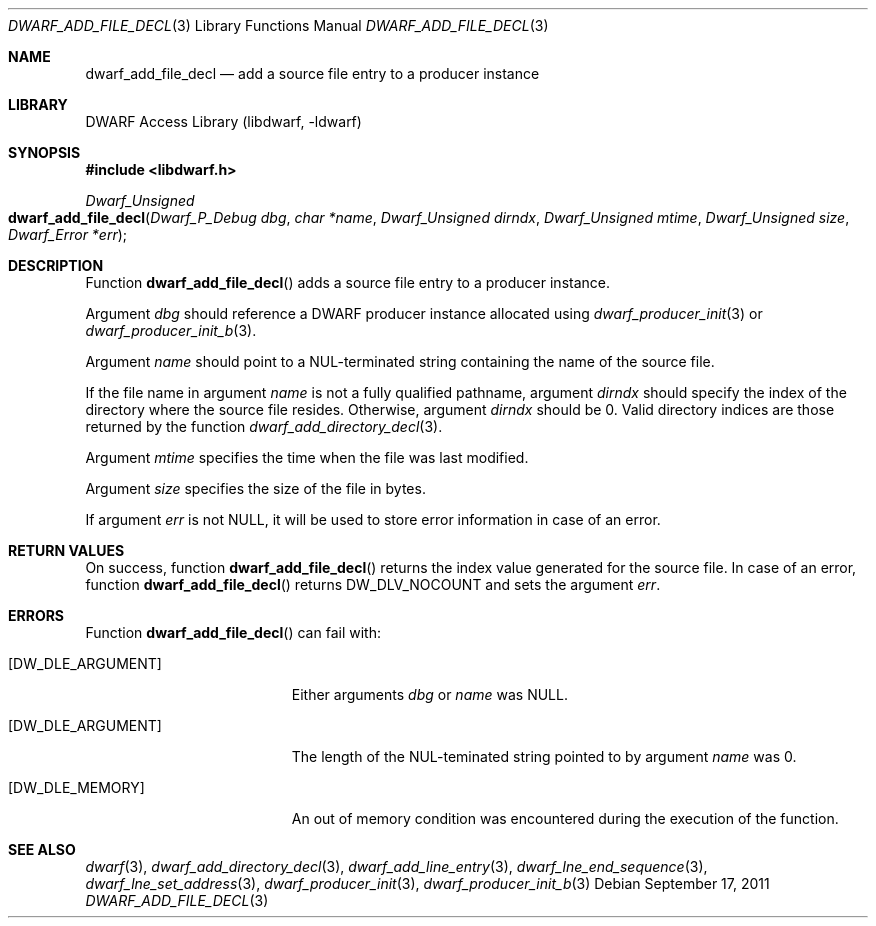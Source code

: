 .\" Copyright (c) 2011 Kai Wang
.\" All rights reserved.
.\"
.\" Redistribution and use in source and binary forms, with or without
.\" modification, are permitted provided that the following conditions
.\" are met:
.\" 1. Redistributions of source code must retain the above copyright
.\"    notice, this list of conditions and the following disclaimer.
.\" 2. Redistributions in binary form must reproduce the above copyright
.\"    notice, this list of conditions and the following disclaimer in the
.\"    documentation and/or other materials provided with the distribution.
.\"
.\" THIS SOFTWARE IS PROVIDED BY THE AUTHOR AND CONTRIBUTORS ``AS IS'' AND
.\" ANY EXPRESS OR IMPLIED WARRANTIES, INCLUDING, BUT NOT LIMITED TO, THE
.\" IMPLIED WARRANTIES OF MERCHANTABILITY AND FITNESS FOR A PARTICULAR PURPOSE
.\" ARE DISCLAIMED.  IN NO EVENT SHALL THE AUTHOR OR CONTRIBUTORS BE LIABLE
.\" FOR ANY DIRECT, INDIRECT, INCIDENTAL, SPECIAL, EXEMPLARY, OR CONSEQUENTIAL
.\" DAMAGES (INCLUDING, BUT NOT LIMITED TO, PROCUREMENT OF SUBSTITUTE GOODS
.\" OR SERVICES; LOSS OF USE, DATA, OR PROFITS; OR BUSINESS INTERRUPTION)
.\" HOWEVER CAUSED AND ON ANY THEORY OF LIABILITY, WHETHER IN CONTRACT, STRICT
.\" LIABILITY, OR TORT (INCLUDING NEGLIGENCE OR OTHERWISE) ARISING IN ANY WAY
.\" OUT OF THE USE OF THIS SOFTWARE, EVEN IF ADVISED OF THE POSSIBILITY OF
.\" SUCH DAMAGE.
.\"
.\" $Id$
.\"
.Dd September 17, 2011
.Dt DWARF_ADD_FILE_DECL 3
.Os
.Sh NAME
.Nm dwarf_add_file_decl
.Nd add a source file entry to a producer instance
.Sh LIBRARY
.Lb libdwarf
.Sh SYNOPSIS
.In libdwarf.h
.Ft "Dwarf_Unsigned"
.Fo dwarf_add_file_decl
.Fa "Dwarf_P_Debug dbg"
.Fa "char *name"
.Fa "Dwarf_Unsigned dirndx"
.Fa "Dwarf_Unsigned mtime"
.Fa "Dwarf_Unsigned size"
.Fa "Dwarf_Error *err"
.Fc
.Sh DESCRIPTION
Function
.Fn dwarf_add_file_decl
adds a source file entry to a producer instance.
.Pp
Argument
.Ar dbg
should reference a DWARF producer instance allocated using
.Xr dwarf_producer_init 3
or
.Xr dwarf_producer_init_b 3 .
.Pp
Argument
.Ar name
should point to a NUL-terminated string containing the name of
the source file.
.Pp
If the file name in argument
.Ar name
is not a fully qualified pathname, argument
.Ar dirndx
should specify the index of the directory where the source file resides.
Otherwise, argument
.Ar dirndx
should be 0.
Valid directory indices are those returned by the function
.Xr dwarf_add_directory_decl 3 .
.Pp
Argument
.Ar mtime
specifies the time when the file was last modified.
.Pp
Argument
.Ar size
specifies the size of the file in bytes.
.Pp
If argument
.Ar err
is not NULL, it will be used to store error information in case
of an error.
.Sh RETURN VALUES
On success, function
.Fn dwarf_add_file_decl
returns the index value generated for the source file.
In case of an error, function
.Fn dwarf_add_file_decl
returns
.Dv DW_DLV_NOCOUNT
and sets the argument
.Ar err .
.Sh ERRORS
Function
.Fn dwarf_add_file_decl
can fail with:
.Bl -tag -width ".Bq Er DW_DLE_ARGUMENT"
.It Bq Er DW_DLE_ARGUMENT
Either arguments
.Ar dbg
or
.Ar name
was NULL.
.It Bq Er DW_DLE_ARGUMENT
The length of the NUL-teminated string pointed to by argument
.Ar name
was 0.
.It Bq Er DW_DLE_MEMORY
An out of memory condition was encountered during the execution of the
function.
.El
.Sh SEE ALSO
.Xr dwarf 3 ,
.Xr dwarf_add_directory_decl 3 ,
.Xr dwarf_add_line_entry 3 ,
.Xr dwarf_lne_end_sequence 3 ,
.Xr dwarf_lne_set_address 3 ,
.Xr dwarf_producer_init 3 ,
.Xr dwarf_producer_init_b 3
